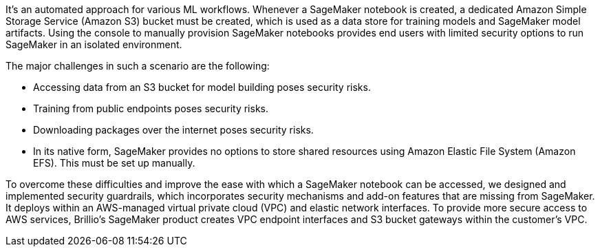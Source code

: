 // Replace the content in <>
// Briefly describe the software. Use consistent and clear branding. 
// Include the benefits of using the software on AWS, and provide details on usage scenarios.

It’s an automated approach for various ML workflows. Whenever a SageMaker notebook is created, a dedicated Amazon Simple Storage Service (Amazon S3) bucket must be created, which is used as a data store for training models and SageMaker model artifacts.
Using the console to manually provision SageMaker notebooks provides end users with limited security options to run SageMaker in an isolated environment. 

The major challenges in such a scenario are the following:

* Accessing data from an S3 bucket for model building poses security risks.
* Training from public endpoints poses security risks.
* Downloading packages over the internet poses security risks.
* In its native form, SageMaker provides no options to store shared resources using Amazon Elastic File System (Amazon EFS). This must be set up manually.

[.normal]
To overcome these difficulties and improve the ease with which a SageMaker notebook can be accessed, we designed and implemented security guardrails, which incorporates security mechanisms and add-on features that are missing from SageMaker. It deploys within an AWS-managed virtual private cloud (VPC) and elastic network interfaces. To provide more secure access to AWS services, Brillio’s SageMaker product creates VPC endpoint interfaces and S3 bucket gateways within the customer’s VPC.
